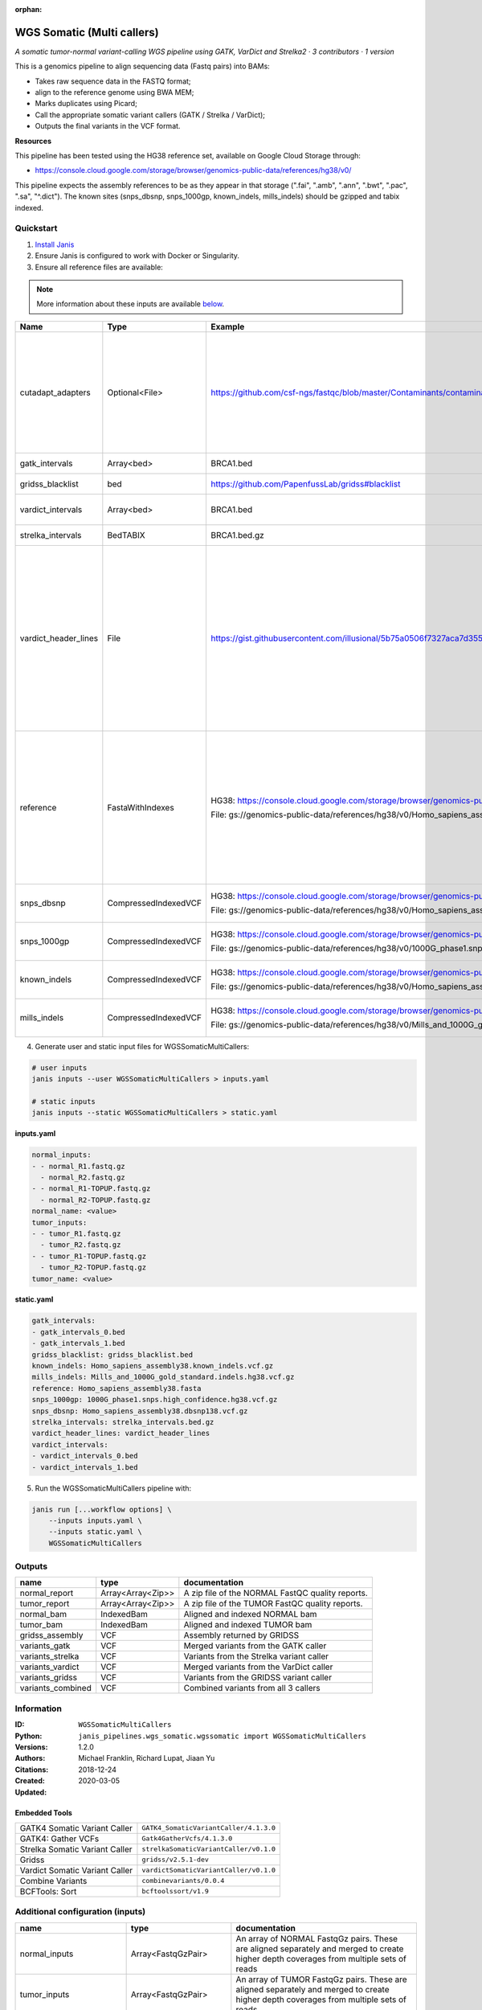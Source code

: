 :orphan:

WGS Somatic (Multi callers)
====================================================

*A somatic tumor-normal variant-calling WGS pipeline using GATK, VarDict and Strelka2 · 3 contributors · 1 version*

This is a genomics pipeline to align sequencing data (Fastq pairs) into BAMs:

- Takes raw sequence data in the FASTQ format;
- align to the reference genome using BWA MEM;
- Marks duplicates using Picard;
- Call the appropriate somatic variant callers (GATK / Strelka / VarDict);
- Outputs the final variants in the VCF format.

**Resources**

This pipeline has been tested using the HG38 reference set, available on Google Cloud Storage through:

- https://console.cloud.google.com/storage/browser/genomics-public-data/references/hg38/v0/

This pipeline expects the assembly references to be as they appear in that storage     (".fai", ".amb", ".ann", ".bwt", ".pac", ".sa", "^.dict").
The known sites (snps_dbsnp, snps_1000gp, known_indels, mills_indels) should be gzipped and tabix indexed.


Quickstart
-----------

1. `Install Janis </tutorials/tutorial0.html>`_

2. Ensure Janis is configured to work with Docker or Singularity.

3. Ensure all reference files are available:

.. note:: 

   More information about these inputs are available `below <#additional-configuration-inputs>`_.

====================  ====================  ===========================================================================================================================================  =================================================================================================================================================================================================================================================================================================================================================================================
Name                  Type                  Example                                                                                                                                      Description
====================  ====================  ===========================================================================================================================================  =================================================================================================================================================================================================================================================================================================================================================================================
cutadapt_adapters     Optional<File>        https://github.com/csf-ngs/fastqc/blob/master/Contaminants/contaminant_list.txt                                                              Specifies a containment list for cutadapt, which contains a list of sequences to determine valid overrepresented sequences from the FastQC report to trim with Cuatadapt. The file must contain sets of named adapters in the form: ``name[tab]sequence``. Lines prefixed with a hash will be ignored.
gatk_intervals        Array<bed>            BRCA1.bed                                                                                                                                    List of intervals over which to split the GATK variant calling
gridss_blacklist      bed                   https://github.com/PapenfussLab/gridss#blacklist                                                                                             BED file containing regions to ignore.
vardict_intervals     Array<bed>            BRCA1.bed                                                                                                                                    List of intervals over which to split the VarDict variant calling
strelka_intervals     BedTABIX              BRCA1.bed.gz                                                                                                                                 An interval for which to restrict the analysis to.
vardict_header_lines  File                  https://gist.githubusercontent.com/illusional/5b75a0506f7327aca7d355f8ad5008f8/raw/e181c0569771e6a557d01a8a1f70c71e3598a269/headerLines.txt  As with chromosomal sequences it is highly recommended (but not required) that the header include tags describing the contigs referred to in the VCF file. This furthermore allows these contigs to come from different files. The format is identical to that of a reference sequence, but with an additional URL tag to indicate where that sequence can be found. For example:

                                                                                                                                                                                         .. code-block:

                                                                                                                                                                                            ##contig=<ID=ctg1,URL=ftp://somewhere.org/assembly.fa,...>

                                                                                                                                                                                         Source: (1.2.5 Alternative allele field format) https://samtools.github.io/hts-specs/VCFv4.1.pdf (edited)
reference             FastaWithIndexes      HG38: https://console.cloud.google.com/storage/browser/genomics-public-data/references/hg38/v0/                                              The reference genome from which to align the reads. This requires a number indexes (can be generated with the 'IndexFasta' pipeline This pipeline has been tested using the HG38 reference set.

                                            File: gs://genomics-public-data/references/hg38/v0/Homo_sapiens_assembly38.fasta                                                             This pipeline expects the assembly references to be as they appear in the GCP example:

                                                                                                                                                                                         - (".fai", ".amb", ".ann", ".bwt", ".pac", ".sa", "^.dict").
snps_dbsnp            CompressedIndexedVCF  HG38: https://console.cloud.google.com/storage/browser/genomics-public-data/references/hg38/v0/                                              From the GATK resource bundle, passed to BaseRecalibrator as ``known_sites``

                                            File: gs://genomics-public-data/references/hg38/v0/Homo_sapiens_assembly38.dbsnp138.vcf.gz
snps_1000gp           CompressedIndexedVCF  HG38: https://console.cloud.google.com/storage/browser/genomics-public-data/references/hg38/v0/                                              From the GATK resource bundle, passed to BaseRecalibrator as ``known_sites``

                                            File: gs://genomics-public-data/references/hg38/v0/1000G_phase1.snps.high_confidence.hg38.vcf.gz
known_indels          CompressedIndexedVCF  HG38: https://console.cloud.google.com/storage/browser/genomics-public-data/references/hg38/v0/                                              From the GATK resource bundle, passed to BaseRecalibrator as ``known_sites``

                                            File: gs://genomics-public-data/references/hg38/v0/Homo_sapiens_assembly38.known_indels.vcf.gz
mills_indels          CompressedIndexedVCF  HG38: https://console.cloud.google.com/storage/browser/genomics-public-data/references/hg38/v0/                                              From the GATK resource bundle, passed to BaseRecalibrator as ``known_sites``

                                            File: gs://genomics-public-data/references/hg38/v0/Mills_and_1000G_gold_standard.indels.hg38.vcf.gz
====================  ====================  ===========================================================================================================================================  =================================================================================================================================================================================================================================================================================================================================================================================

4. Generate user and static input files for WGSSomaticMultiCallers:

.. code-block:: bash
   
   # user inputs
   janis inputs --user WGSSomaticMultiCallers > inputs.yaml
    
   # static inputs
   janis inputs --static WGSSomaticMultiCallers > static.yaml


**inputs.yaml**

.. code-block:: yaml

       normal_inputs:
       - - normal_R1.fastq.gz
         - normal_R2.fastq.gz
       - - normal_R1-TOPUP.fastq.gz
         - normal_R2-TOPUP.fastq.gz
       normal_name: <value>
       tumor_inputs:
       - - tumor_R1.fastq.gz
         - tumor_R2.fastq.gz
       - - tumor_R1-TOPUP.fastq.gz
         - tumor_R2-TOPUP.fastq.gz
       tumor_name: <value>


**static.yaml**

.. code-block:: yaml

       gatk_intervals:
       - gatk_intervals_0.bed
       - gatk_intervals_1.bed
       gridss_blacklist: gridss_blacklist.bed
       known_indels: Homo_sapiens_assembly38.known_indels.vcf.gz
       mills_indels: Mills_and_1000G_gold_standard.indels.hg38.vcf.gz
       reference: Homo_sapiens_assembly38.fasta
       snps_1000gp: 1000G_phase1.snps.high_confidence.hg38.vcf.gz
       snps_dbsnp: Homo_sapiens_assembly38.dbsnp138.vcf.gz
       strelka_intervals: strelka_intervals.bed.gz
       vardict_header_lines: vardict_header_lines
       vardict_intervals:
       - vardict_intervals_0.bed
       - vardict_intervals_1.bed


5. Run the WGSSomaticMultiCallers pipeline with:

.. code-block:: bash

   janis run [...workflow options] \
       --inputs inputs.yaml \
       --inputs static.yaml \
       WGSSomaticMultiCallers



Outputs
-----------

=================  =================  ================================================
name               type               documentation
=================  =================  ================================================
normal_report      Array<Array<Zip>>  A zip file of the NORMAL FastQC quality reports.
tumor_report       Array<Array<Zip>>  A zip file of the TUMOR FastQC quality reports.
normal_bam         IndexedBam         Aligned and indexed NORMAL bam
tumor_bam          IndexedBam         Aligned and indexed TUMOR bam
gridss_assembly    VCF                Assembly returned by GRIDSS
variants_gatk      VCF                Merged variants from the GATK caller
variants_strelka   VCF                Variants from the Strelka variant caller
variants_vardict   VCF                Merged variants from the VarDict caller
variants_gridss    VCF                Variants from the GRIDSS variant caller
variants_combined  VCF                Combined variants from all 3 callers
=================  =================  ================================================


Information
------------

:ID: ``WGSSomaticMultiCallers``
:Python: ``janis_pipelines.wgs_somatic.wgssomatic import WGSSomaticMultiCallers``
:Versions: 1.2.0
:Authors: Michael Franklin, Richard Lupat, Jiaan Yu
:Citations: 
:Created: 2018-12-24
:Updated: 2020-03-05

Embedded Tools
~~~~~~~~~~~~~~~~~

==============================  ======================================================================================================================================
                                ``somatic_subpipeline/<bound method WorkflowBuilder.version of <janis_core.workflow.workflow.WorkflowBuilder object at 0x10cb5e400>>``
                                ``somatic_subpipeline/<bound method WorkflowBuilder.version of <janis_core.workflow.workflow.WorkflowBuilder object at 0x10cb69be0>>``
GATK4 Somatic Variant Caller    ``GATK4_SomaticVariantCaller/4.1.3.0``
GATK4: Gather VCFs              ``Gatk4GatherVcfs/4.1.3.0``
Strelka Somatic Variant Caller  ``strelkaSomaticVariantCaller/v0.1.0``
Gridss                          ``gridss/v2.5.1-dev``
Vardict Somatic Variant Caller  ``vardictSomaticVariantCaller/v0.1.0``
Combine Variants                ``combinevariants/0.0.4``
BCFTools: Sort                  ``bcftoolssort/v1.9``
==============================  ======================================================================================================================================


Additional configuration (inputs)
---------------------------------

========================  =======================  =================================================================================================================================================================================================================================================================================================================================================================================
name                      type                     documentation
========================  =======================  =================================================================================================================================================================================================================================================================================================================================================================================
normal_inputs             Array<FastqGzPair>       An array of NORMAL FastqGz pairs. These are aligned separately and merged to create higher depth coverages from multiple sets of reads
tumor_inputs              Array<FastqGzPair>       An array of TUMOR FastqGz pairs. These are aligned separately and merged to create higher depth coverages from multiple sets of reads
normal_name               String                   Sample name for the NORMAL sample from which to generate the readGroupHeaderLine for BwaMem
tumor_name                String                   Sample name for the TUMOR sample from which to generate the readGroupHeaderLine for BwaMem
gatk_intervals            Array<bed>               List of intervals over which to split the GATK variant calling
gridss_blacklist          bed                      BED file containing regions to ignore.
vardict_intervals         Array<bed>               List of intervals over which to split the VarDict variant calling
strelka_intervals         BedTABIX                 An interval for which to restrict the analysis to.
vardict_header_lines      File                     As with chromosomal sequences it is highly recommended (but not required) that the header include tags describing the contigs referred to in the VCF file. This furthermore allows these contigs to come from different files. The format is identical to that of a reference sequence, but with an additional URL tag to indicate where that sequence can be found. For example:

                                                   .. code-block:

                                                      ##contig=<ID=ctg1,URL=ftp://somewhere.org/assembly.fa,...>

                                                   Source: (1.2.5 Alternative allele field format) https://samtools.github.io/hts-specs/VCFv4.1.pdf (edited)
reference                 FastaWithIndexes         The reference genome from which to align the reads. This requires a number indexes (can be generated with the 'IndexFasta' pipeline This pipeline has been tested using the HG38 reference set.

                                                   This pipeline expects the assembly references to be as they appear in the GCP example:

                                                   - (".fai", ".amb", ".ann", ".bwt", ".pac", ".sa", "^.dict").
snps_dbsnp                CompressedIndexedVCF     From the GATK resource bundle, passed to BaseRecalibrator as ``known_sites``
snps_1000gp               CompressedIndexedVCF     From the GATK resource bundle, passed to BaseRecalibrator as ``known_sites``
known_indels              CompressedIndexedVCF     From the GATK resource bundle, passed to BaseRecalibrator as ``known_sites``
mills_indels              CompressedIndexedVCF     From the GATK resource bundle, passed to BaseRecalibrator as ``known_sites``
cutadapt_adapters         Optional<File>           Specifies a containment list for cutadapt, which contains a list of sequences to determine valid overrepresented sequences from the FastQC report to trim with Cuatadapt. The file must contain sets of named adapters in the form: ``name[tab]sequence``. Lines prefixed with a hash will be ignored.
allele_freq_threshold     Optional<Float>          The threshold for VarDict's allele frequency, default: 0.05 or 5%
combine_variants_type     Optional<String>         germline | somatic
combine_variants_columns  Optional<Array<String>>  Columns to keep, seperated by space output vcf (unsorted)
========================  =======================  =================================================================================================================================================================================================================================================================================================================================================================================
